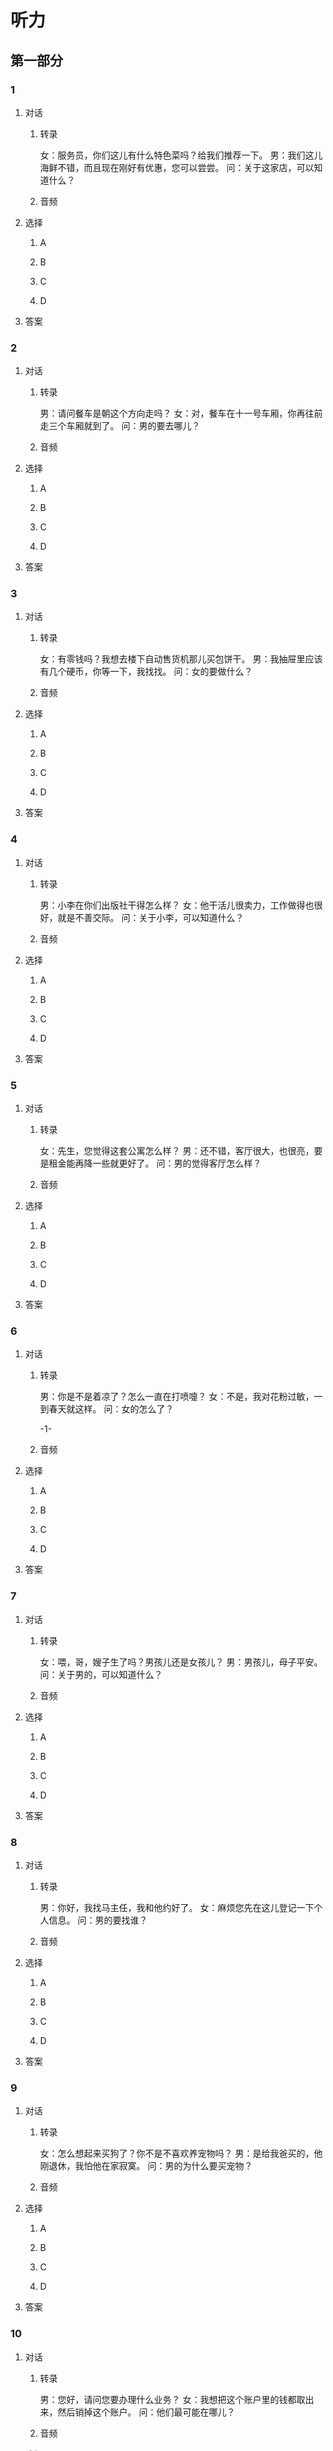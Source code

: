 
* 听力

** 第一部分

*** 1

**** 对话

***** 转录

女：服务员，你们这儿有什么特色菜吗？给我们推荐一下。
男：我们这儿海鲜不错，而且现在刚好有优惠，您可以尝尝。
问：关于这家店，可以知道什么？


***** 音频

**** 选择

***** A

***** B

***** C

***** D

**** 答案

*** 2

**** 对话

***** 转录

男：请问餐车是朝这个方向走吗？
女：对，餐车在十一号车厢，你再往前走三个车厢就到了。
问：男的要去哪儿？


***** 音频

**** 选择

***** A

***** B

***** C

***** D

**** 答案

*** 3

**** 对话

***** 转录

女：有零钱吗？我想去楼下自动售货机那儿买包饼干。
男：我抽屉里应该有几个硬币，你等一下，我找找。
问：女的要做什么？


***** 音频

**** 选择

***** A

***** B

***** C

***** D

**** 答案

*** 4

**** 对话

***** 转录

男：小李在你们出版社干得怎么样？
女：他干活儿很卖力，工作做得也很好，就是不善交际。
问：关于小李，可以知道什么？


***** 音频

**** 选择

***** A

***** B

***** C

***** D

**** 答案

*** 5

**** 对话

***** 转录

女：先生，您觉得这套公寓怎么样？
男：还不错，客厅很大，也很亮，要是租金能再降一些就更好了。
问：男的觉得客厅怎么样？


***** 音频

**** 选择

***** A

***** B

***** C

***** D

**** 答案

*** 6

**** 对话

***** 转录

男：你是不是着凉了？怎么一直在打喷嚏？
女：不是，我对花粉过敏，一到春天就这样。
问：女的怎么了？

-1-



***** 音频

**** 选择

***** A

***** B

***** C

***** D

**** 答案

*** 7

**** 对话

***** 转录

女：喂，哥，嫂子生了吗？男孩儿还是女孩儿？
男：男孩儿，母子平安。
问：关于男的，可以知道什么？


***** 音频

**** 选择

***** A

***** B

***** C

***** D

**** 答案

*** 8

**** 对话

***** 转录

男：你好，我找马主任，我和他约好了。
女：麻烦您先在这儿登记一下个人信息。
问：男的要找谁？


***** 音频

**** 选择

***** A

***** B

***** C

***** D

**** 答案

*** 9

**** 对话

***** 转录

女：怎么想起来买狗了？你不是不喜欢养宠物吗？
男：是给我爸买的，他刚退休，我怕他在家寂寞。
问：男的为什么要买宠物？


***** 音频

**** 选择

***** A

***** B

***** C

***** D

**** 答案

*** 10

**** 对话

***** 转录

男：您好，请问您要办理什么业务？
女：我想把这个账户里的钱都取出来，然后销掉这个账户。
问：他们最可能在哪儿？


***** 音频

**** 选择

***** A

***** B

***** C

***** D

**** 答案

*** 11

**** 对话

***** 转录

女：最近隔壁好像在装修，是搬来新邻居了吗？
男：对，搬来一个小伙子，是建筑工程师，人看起来不错。
问：新邻居是做什么的？


***** 音频

**** 选择

***** A

***** B

***** C

***** D

**** 答案

*** 12

**** 对话

***** 转录

男：你礼拜天怎么没和他们去博物馆？
女：本来是打算去的，但公司临时有事，就没去成。
问：女的为什么没去博物馆？


***** 音频

**** 选择

***** A

***** B

***** C

***** D

**** 答案

*** 13

**** 对话

***** 转录

女：怎么办？我的戒指太紧了，取不下来了。
男：你涂点儿肥皂水试试。
问：男的建议女的怎么做？


***** 音频

**** 选择

***** A

***** B

***** C

***** D

**** 答案

*** 14

**** 对话

***** 转录

男：小李本科学的是法律，读研究生才改学的工商管理。
女：难怪他对法律法规那么熟悉。
问：关于小李，下列哪项正确？


***** 音频

**** 选择

***** A

***** B

***** C

***** D

**** 答案

*** 15

**** 对话

***** 转录

女：谈判进行得顺利吗？
男：还可以，虽然之前出了点儿意外，但现在条件已经谈好了，周四就
能正式签合同。
问：关于谈判，下列哪项正确？


***** 音频

**** 选择

***** A

***** B

***** C

***** D

**** 答案

*** 16

**** 对话

***** 转录

男：你在看什么呢？笑得这么开心。
女：一个娱乐节目，专门模仿明星的。那些模仿者的表情、动作很夸张，
特别逗。
问：女的觉得那个节目怎么样？

-2-



***** 音频

**** 选择

***** A

***** B

***** C

***** D

**** 答案

*** 17

**** 对话

***** 转录

女：我的视力好像又下降了，电视上的字幕都看不清了。
男：明天我陪你去检查一下，不行就再配一副眼镜。
问：关于女的，可以知道什么？


***** 音频

**** 选择

***** A

***** B

***** C

***** D

**** 答案

*** 18

**** 对话

***** 转录

男：我这篇关于北京胡同的论文恐怕是不能按时交了，我找的资料还是
不够啊。
女：别着急，你再去图书馆或书店转转，说不定会有收获的。
问：男的在担心什么？


***** 音频

**** 选择

***** A

***** B

***** C

***** D

**** 答案

*** 19

**** 对话

***** 转录

女：小王拍的照片在国际摄影大赛中获奖了。
男：他获奖我一点儿都不意外，他拍照时总能抓住最精彩的瞬间。
问：根据对话，下列哪项正确？


***** 音频

**** 选择

***** A

***** B

***** C

***** D

**** 答案

*** 20

**** 对话

***** 转录

男：听说了吗？老张的企业规模正在不断扩大，他下一步准备开发北方
市场呢。
女：能把公司经营得这么好，真让人佩服。
问：女的觉得老张怎么样？

***** 音频

**** 选择

***** A

***** B

***** C

***** D

**** 答案

** 第二部分

*** 21

**** 对话

***** 转录

女：舅舅，你来，我告诉你一个秘密。
男：什么事这么神秘？你说吧。
女：你得先保证，不告诉别人。
男：好，我保证，除了你和我，绝对不会有第三个人知道。
问：女的希望男的怎么做？


***** 音频

**** 选择

***** A

***** B

***** C

***** D

**** 答案

*** 22

**** 对话

***** 转录

男：请问是在这儿换登机牌吗？
女：是，请把您的身份证递给我，我帮您办手续。
男：好的。还有靠窗的位置吗？
女：稍等，我帮您查一下。
问：男的在做什么？


***** 音频

**** 选择

***** A

***** B

***** C

***** D

**** 答案

*** 23

**** 对话

***** 转录

女：听说你拿到驾照了？
男：是。你呢？什么时候考试？
女：下月中旬，但我一开车心里就紧张。
男：没事，那是因为你还不熟练，多练练就好了。
问：关于女的，下列哪项正确？

-3-



***** 音频

**** 选择

***** A

***** B

***** C

***** D

**** 答案

*** 24

**** 对话

***** 转录

男：这个勺子单卖吗？
女：不好意思，先生，这款餐具只能成套购买。
男：我很喜欢这个勺子的设计，你们有类似的款式吗？
女：这边有一款，只是图案不同，您可以看看。
问：关于那套餐具，可以知道什么？


***** 音频

**** 选择

***** A

***** B

***** C

***** D

**** 答案

*** 25

**** 对话

***** 转录

女：昨天的面试怎么样？
男：说是让我等通知，最终录取结果下周才能出来。
女：放心吧，你准备得那么充分，一定没问题。
男：谢谢，希望如此。
问：他们在谈什么？


***** 音频

**** 选择

***** A

***** B

***** C

***** D

**** 答案

*** 26

**** 对话

***** 转录

男：你好，现在还有房间吗？
女：标准间没有了，不过还有一个商务间。
男：那就这间吧。你们这儿生意怎么这么好？
女：现在是旅游旺季，所以人比较多，这个商务间也是客人刚退的。
问：他们最可能在哪儿？


***** 音频

**** 选择

***** A

***** B

***** C

***** D

**** 答案

*** 27

**** 对话

***** 转录

女：鼠标和键盘一共是四百三十元。
男：可以刷卡吗？
女：对不起，先生，我们这儿只能付现金。
男：好吧。那给我开张发票。
问：根据对话，下列哪项正确？


***** 音频

**** 选择

***** A

***** B

***** C

***** D

**** 答案

*** 28

**** 对话

***** 转录

男：你怎么把头发剪得这么短？
女：我想尝试一下新发型，怎么样，好看吧？
男：好看，很适合你。没想到你舍得把那么长的头发剪了。
女：那有什么舍不得的。
问：关于女的，可以知道什么？


***** 音频

**** 选择

***** A

***** B

***** C

***** D

**** 答案

*** 29

**** 对话

***** 转录

女：你电脑上有处理图片的软件吗？
男：有，怎么了？
女：帮我处理一下这张照片吧，把尺寸改成报名网站上要求的那么大。
男：行，你传给我，等我填完这份登记表就帮你改。
问：女的让男的帮忙做什么？


***** 音频

**** 选择

***** A

***** B

***** C

***** D

**** 答案

*** 30

**** 对话

***** 转录

男：妈，你帮我看看手机充好电没。
女：充电器的指示灯还亮着，是没充好吗？
男：红色灯亮着就是没充好，绿灯亮了就是充好了。
女：那现在还是红色的。
问：根据对话，下列哪项正确？

***** 音频

**** 选择

***** A

***** B

***** C

***** D

**** 答案
